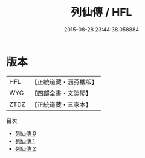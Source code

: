 #+TITLE: 列仙傳 / HFL

#+DATE: 2015-08-28 23:44:38.058884
* 版本
 |       HFL|【正統道藏・涵芬樓版】|
 |       WYG|【四部全書・文淵閣】|
 |      ZTDZ|【正統道藏・三家本】|
目次
 - [[file:KR5a0306_000.txt][列仙傳 0]]
 - [[file:KR5a0306_001.txt][列仙傳 1]]
 - [[file:KR5a0306_002.txt][列仙傳 2]]
